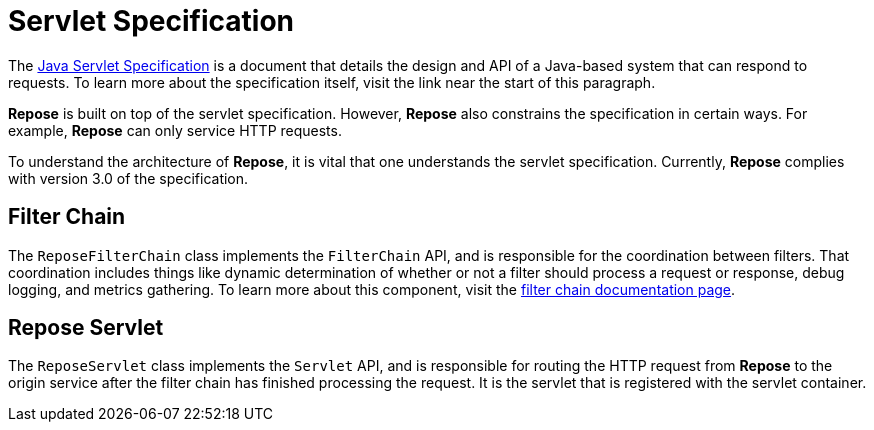 = Servlet Specification

The https://javaee.github.io/servlet-spec/[Java Servlet Specification] is a document that details the design and API of a Java-based system that can respond to requests.
To learn more about the specification itself, visit the link near the start of this paragraph.

*Repose* is built on top of the servlet specification.
However, *Repose* also constrains the specification in certain ways.
For example, *Repose* can only service HTTP requests.

To understand the architecture of *Repose*, it is vital that one understands the servlet specification.
Currently, *Repose* complies with version 3.0 of the specification.

== Filter Chain

The `ReposeFilterChain` class implements the `FilterChain` API, and is responsible for the coordination between filters.
That coordination includes things like dynamic determination of whether or not a filter should process a request or response, debug logging, and metrics gathering.
To learn more about this component, visit the <<filter-chain.adoc#,filter chain documentation page>>.

== Repose Servlet

The `ReposeServlet` class implements the `Servlet` API, and is responsible for routing the HTTP request from *Repose* to the origin service after the filter chain has finished processing the request.
It is the servlet that is registered with the servlet container.

